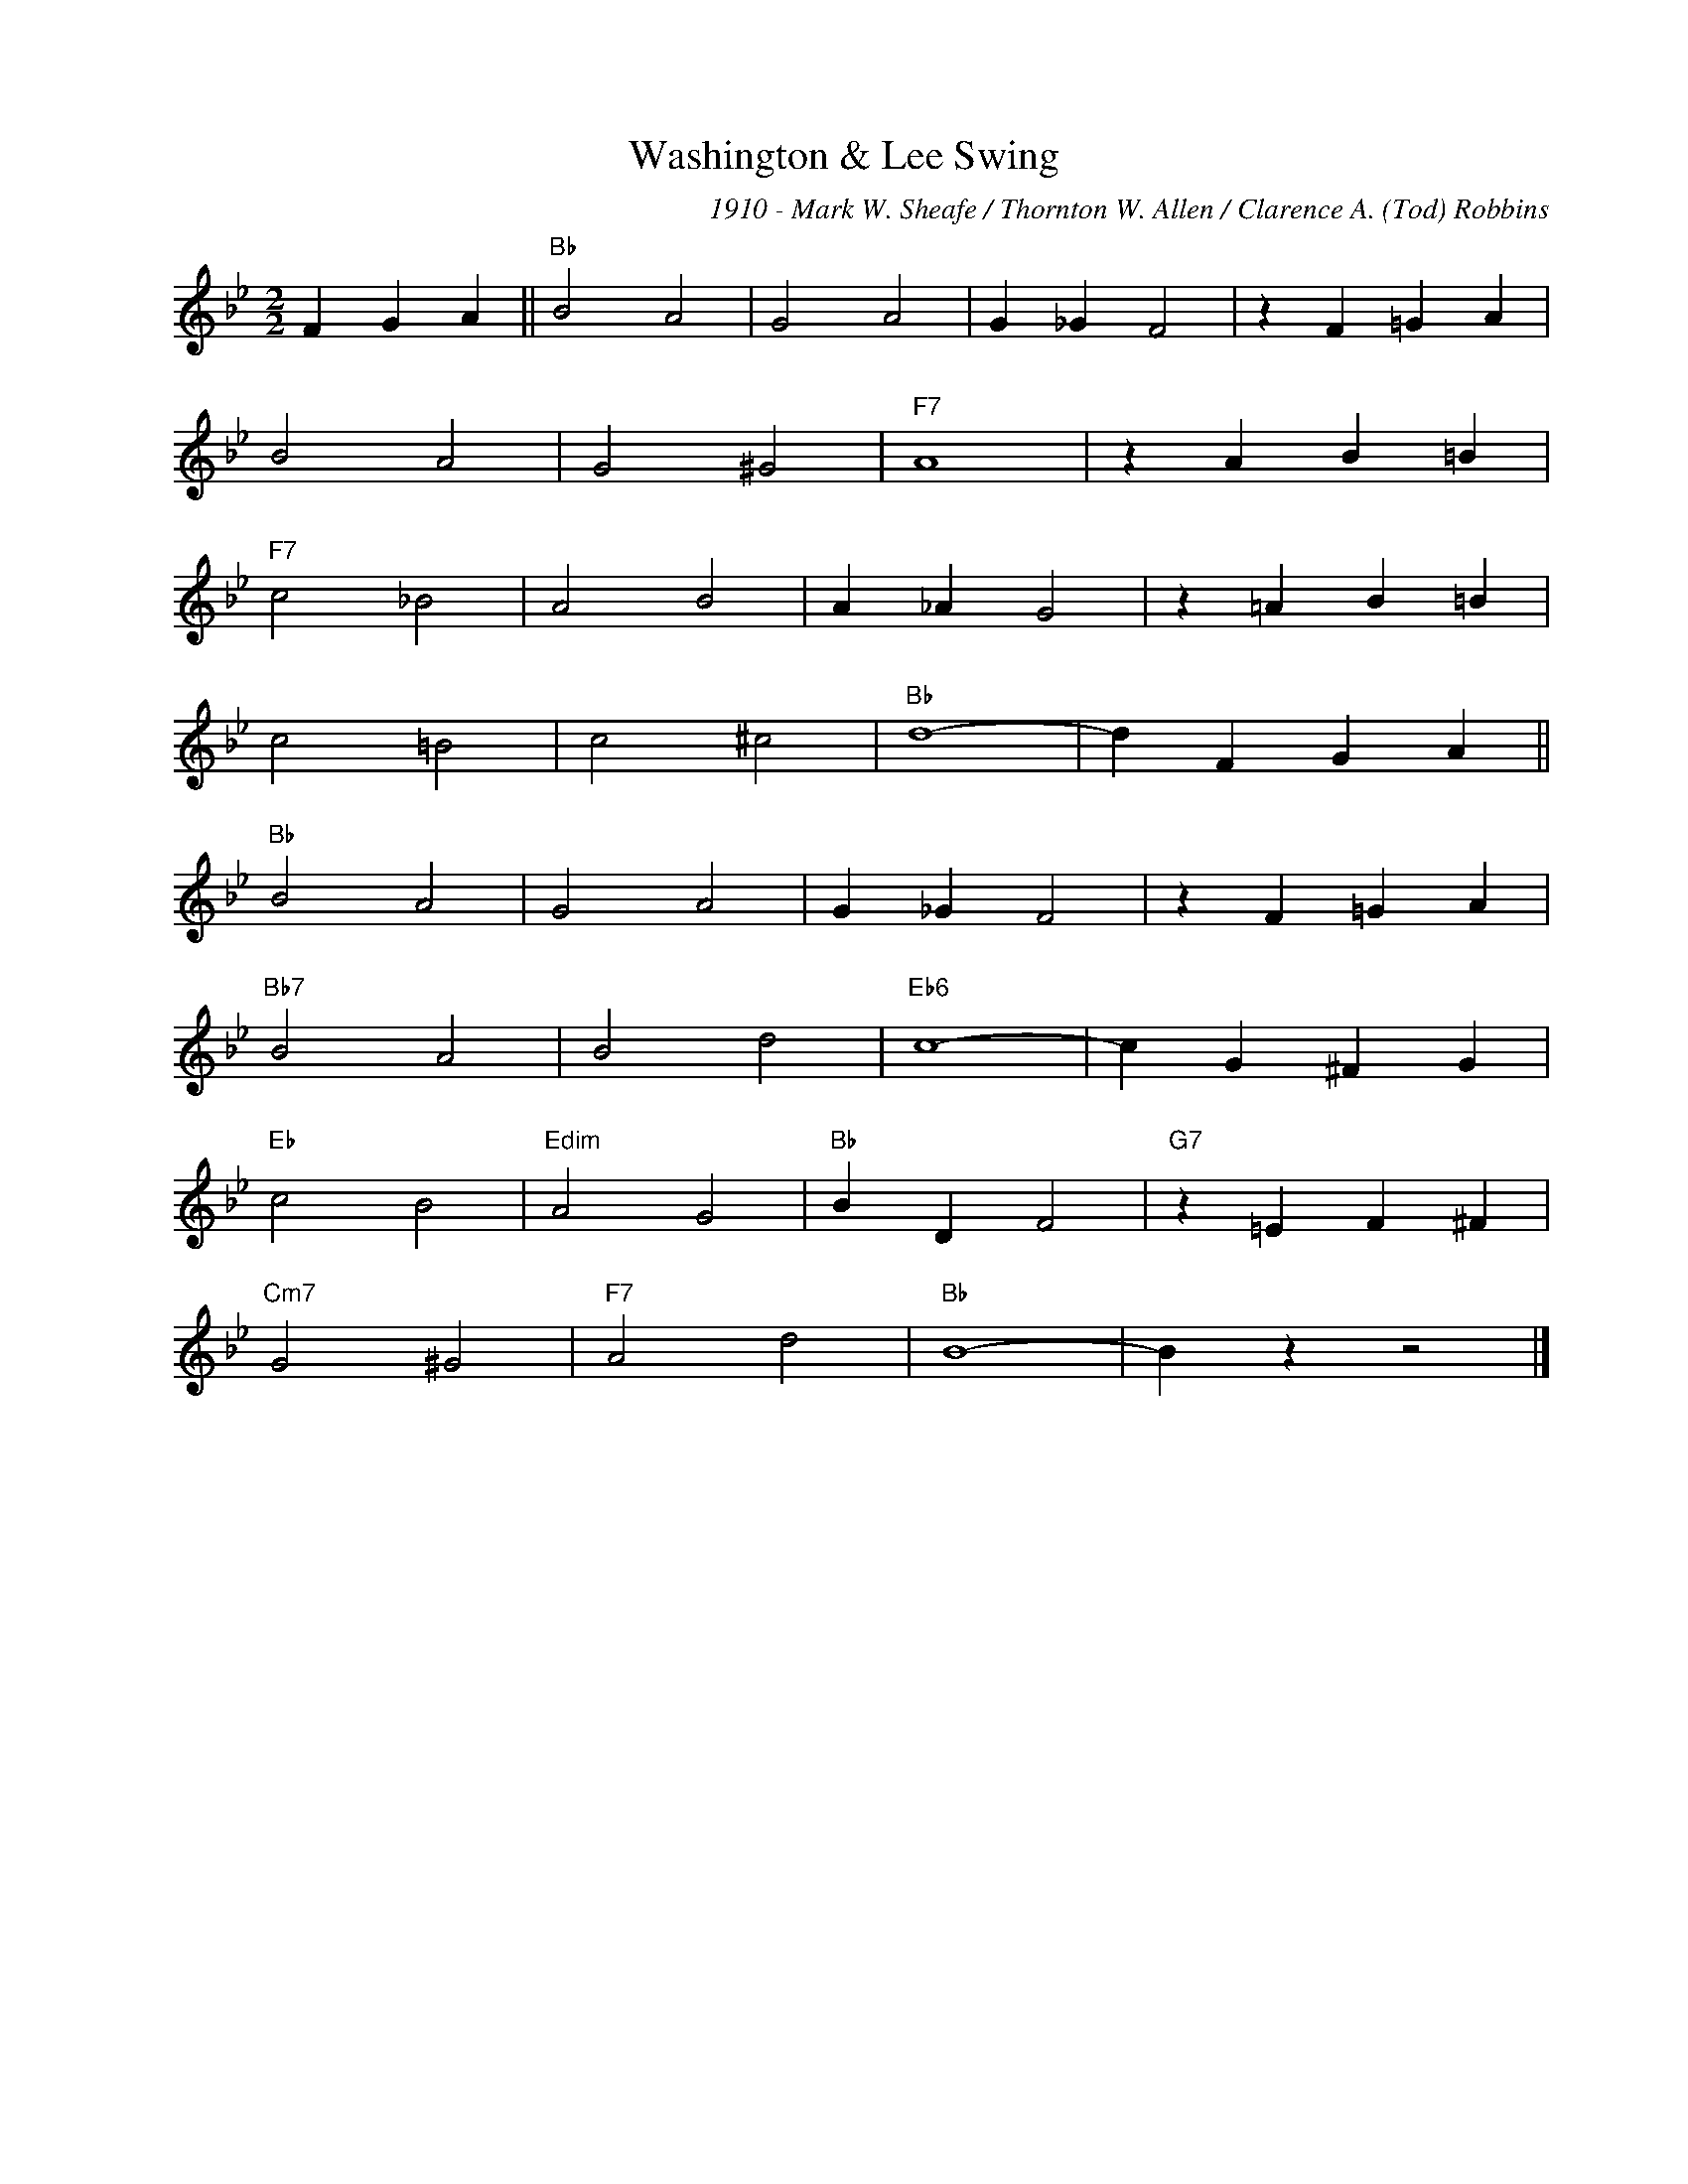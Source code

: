 X:1
T:Washington & Lee Swing
C:1910 - Mark W. Sheafe / Thornton W. Allen / Clarence A. (Tod) Robbins
Z:Copyright Â© www.realbook.site
L:1/4
M:2/2
I:linebreak $
K:Bb
V:1 treble nm=" " snm=" "
V:1
 F G A ||"Bb" B2 A2 | G2 A2 | G _G F2 | z F =G A |$ B2 A2 | G2 ^G2 |"F7" A4 | z A B =B |$ %9
"F7" c2 _B2 | A2 B2 | A _A G2 | z =A B =B |$ c2 =B2 | c2 ^c2 |"Bb" d4- | d F G A ||$"Bb" B2 A2 | %18
 G2 A2 | G _G F2 | z F =G A |$"Bb7" B2 A2 | B2 d2 |"Eb6" c4- | c G ^F G |$"Eb" c2 B2 | %26
"Edim" A2 G2 |"Bb" B D F2 |"G7" z =E F ^F |$"Cm7" G2 ^G2 |"F7" A2 d2 |"Bb" B4- | B z z2 |] %33

